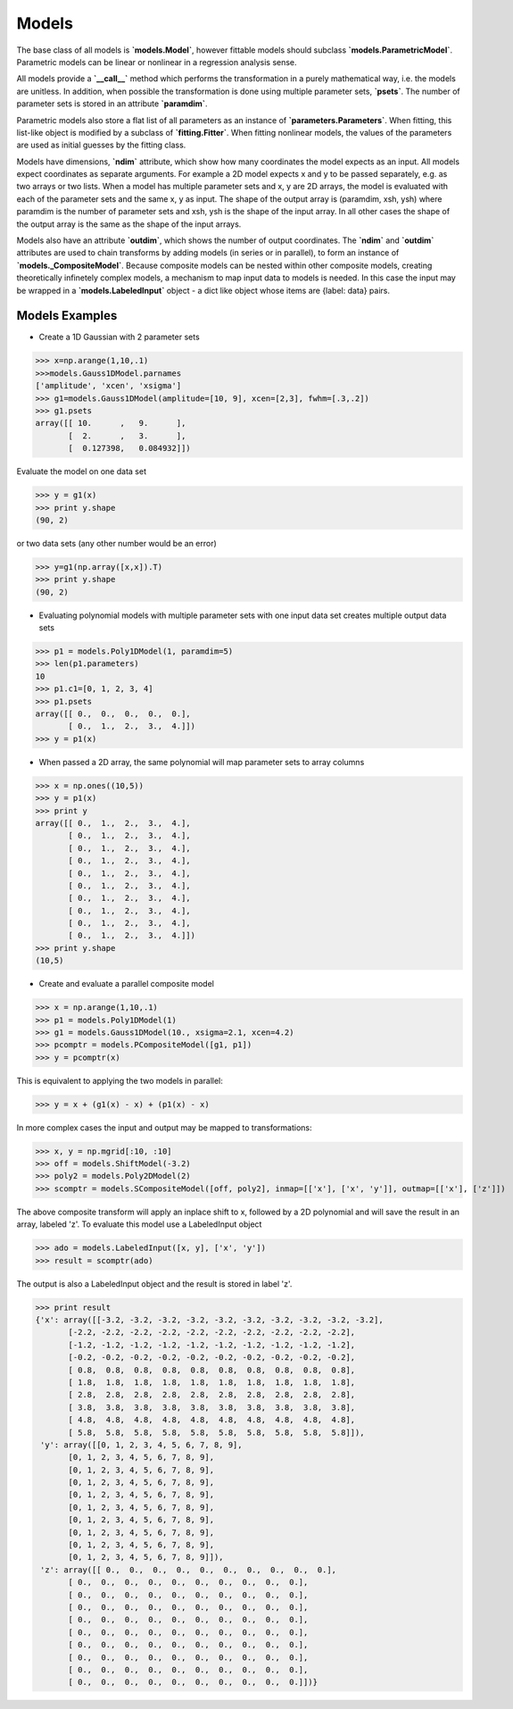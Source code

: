 .. _models:

******
Models
******

The base class of all models is **`models.Model`**, however fittable models should
subclass **`models.ParametricModel`**. Parametric 
models can be linear or nonlinear in a regression analysis sense.

All models provide a **`__call__`** method which performs the transformation in a 
purely mathematical way, i.e. the models are unitless. In addition, when possible the 
transformation is done using multiple parameter sets, **`psets`**.
The number of parameter sets is stored in an attribute **`paramdim`**. 

Parametric models also store a flat list of all parameters as an instance of 
**`parameters.Parameters`**. When fitting, this list-like object is
modified by a subclass of **`fitting.Fitter`**. When fitting nonlinear models,
the values of the parameters are used as initial guesses by the fitting class.

Models have dimensions, **`ndim`**  attribute, which show how many coordinates the 
model expects as an input. All models expect coordinates as separate arguments.
For example a 2D model expects x and y to be passed separately, 
e.g. as two arrays or two lists. When a model has multiple parameter sets and x, y are 
2D arrays, the model is evaluated with each of the parameter sets and the same x, y as 
input. The shape of the  output array is (paramdim, xsh, ysh) where paramdim is the number 
of parameter sets and xsh, ysh is the shape of the input array.
In all other cases the shape of the output array is the same as the shape of the 
input arrays. 

Models also have an attribute  **`outdim`**, which shows the number of output 
coordinates. The **`ndim`** and **`outdim`** attributes are used to chain transforms by
adding models (in series or in  parallel), to form an 
instance of **`models._CompositeModel`**.  Because composite models can 
be nested within other composite models, creating 
theoretically infinetely complex models, a mechanism to map input data to models 
is needed. In this case the input may be wrapped in a **`models.LabeledInput`** 
object - a dict like object whose items are {label: data} pairs.

Models Examples
---------------

- Create a 1D Gaussian with 2 parameter sets

>>> x=np.arange(1,10,.1)
>>>models.Gauss1DModel.parnames
['amplitude', 'xcen', 'xsigma']
>>> g1=models.Gauss1DModel(amplitude=[10, 9], xcen=[2,3], fwhm=[.3,.2])
>>> g1.psets
array([[ 10.      ,   9.      ],
       [  2.      ,   3.      ],
       [  0.127398,   0.084932]])

Evaluate the model on one data set

>>> y = g1(x)
>>> print y.shape
(90, 2)

or two data sets (any other number would be an error)

>>> y=g1(np.array([x,x]).T)
>>> print y.shape
(90, 2)

.. figure:: images/gauss1D_eval_psets.png
   :scale: 25 %

- Evaluating polynomial models with multiple parameter sets with one input data set creates multiple output data sets

>>> p1 = models.Poly1DModel(1, paramdim=5)
>>> len(p1.parameters)
10
>>> p1.c1=[0, 1, 2, 3, 4]
>>> p1.psets
array([[ 0.,  0.,  0.,  0.,  0.],
       [ 0.,  1.,  2.,  3.,  4.]])
>>> y = p1(x)

.. image:: images/p1d_5psets.png
   :scale: 25 %

- When passed a 2D array, the same polynomial will map parameter sets to array columns

>>> x = np.ones((10,5))
>>> y = p1(x)
>>> print y
array([[ 0.,  1.,  2.,  3.,  4.],
       [ 0.,  1.,  2.,  3.,  4.],
       [ 0.,  1.,  2.,  3.,  4.],
       [ 0.,  1.,  2.,  3.,  4.],
       [ 0.,  1.,  2.,  3.,  4.],
       [ 0.,  1.,  2.,  3.,  4.],
       [ 0.,  1.,  2.,  3.,  4.],
       [ 0.,  1.,  2.,  3.,  4.],
       [ 0.,  1.,  2.,  3.,  4.],
       [ 0.,  1.,  2.,  3.,  4.]])
>>> print y.shape
(10,5)

- Create and evaluate a parallel composite model

>>> x = np.arange(1,10,.1)
>>> p1 = models.Poly1DModel(1)
>>> g1 = models.Gauss1DModel(10., xsigma=2.1, xcen=4.2)
>>> pcomptr = models.PCompositeModel([g1, p1])
>>> y = pcomptr(x)

This is equivalent to applying the two models in parallel:

>>> y = x + (g1(x) - x) + (p1(x) - x)

In more complex cases the input and output may be mapped to transformations:

>>> x, y = np.mgrid[:10, :10]
>>> off = models.ShiftModel(-3.2)
>>> poly2 = models.Poly2DModel(2)
>>> scomptr = models.SCompositeModel([off, poly2], inmap=[['x'], ['x', 'y']], outmap=[['x'], ['z']])

The above composite transform will apply an inplace shift to x, followed by a 2D 
polynomial and will save the result in an array, labeled 'z'.
To evaluate this model use a LabeledInput object

>>> ado = models.LabeledInput([x, y], ['x', 'y'])
>>> result = scomptr(ado)

The output is also a LabeledInput object and the result is stored in label 'z'.

>>> print result
{'x': array([[-3.2, -3.2, -3.2, -3.2, -3.2, -3.2, -3.2, -3.2, -3.2, -3.2],
       [-2.2, -2.2, -2.2, -2.2, -2.2, -2.2, -2.2, -2.2, -2.2, -2.2],
       [-1.2, -1.2, -1.2, -1.2, -1.2, -1.2, -1.2, -1.2, -1.2, -1.2],
       [-0.2, -0.2, -0.2, -0.2, -0.2, -0.2, -0.2, -0.2, -0.2, -0.2],
       [ 0.8,  0.8,  0.8,  0.8,  0.8,  0.8,  0.8,  0.8,  0.8,  0.8],
       [ 1.8,  1.8,  1.8,  1.8,  1.8,  1.8,  1.8,  1.8,  1.8,  1.8],
       [ 2.8,  2.8,  2.8,  2.8,  2.8,  2.8,  2.8,  2.8,  2.8,  2.8],
       [ 3.8,  3.8,  3.8,  3.8,  3.8,  3.8,  3.8,  3.8,  3.8,  3.8],
       [ 4.8,  4.8,  4.8,  4.8,  4.8,  4.8,  4.8,  4.8,  4.8,  4.8],
       [ 5.8,  5.8,  5.8,  5.8,  5.8,  5.8,  5.8,  5.8,  5.8,  5.8]]),
 'y': array([[0, 1, 2, 3, 4, 5, 6, 7, 8, 9],
       [0, 1, 2, 3, 4, 5, 6, 7, 8, 9],
       [0, 1, 2, 3, 4, 5, 6, 7, 8, 9],
       [0, 1, 2, 3, 4, 5, 6, 7, 8, 9],
       [0, 1, 2, 3, 4, 5, 6, 7, 8, 9],
       [0, 1, 2, 3, 4, 5, 6, 7, 8, 9],
       [0, 1, 2, 3, 4, 5, 6, 7, 8, 9],
       [0, 1, 2, 3, 4, 5, 6, 7, 8, 9],
       [0, 1, 2, 3, 4, 5, 6, 7, 8, 9],
       [0, 1, 2, 3, 4, 5, 6, 7, 8, 9]]),
 'z': array([[ 0.,  0.,  0.,  0.,  0.,  0.,  0.,  0.,  0.,  0.],
       [ 0.,  0.,  0.,  0.,  0.,  0.,  0.,  0.,  0.,  0.],
       [ 0.,  0.,  0.,  0.,  0.,  0.,  0.,  0.,  0.,  0.],
       [ 0.,  0.,  0.,  0.,  0.,  0.,  0.,  0.,  0.,  0.],
       [ 0.,  0.,  0.,  0.,  0.,  0.,  0.,  0.,  0.,  0.],
       [ 0.,  0.,  0.,  0.,  0.,  0.,  0.,  0.,  0.,  0.],
       [ 0.,  0.,  0.,  0.,  0.,  0.,  0.,  0.,  0.,  0.],
       [ 0.,  0.,  0.,  0.,  0.,  0.,  0.,  0.,  0.,  0.],
       [ 0.,  0.,  0.,  0.,  0.,  0.,  0.,  0.,  0.,  0.],
       [ 0.,  0.,  0.,  0.,  0.,  0.,  0.,  0.,  0.,  0.]])}


